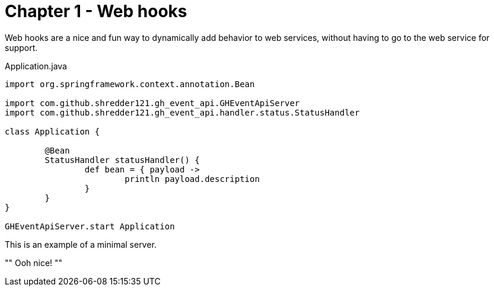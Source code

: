 
= Chapter 1 - Web hooks

Web hooks are a nice and fun way to dynamically add behavior to web services, without having to go to the web service for support.

[[minimal-webhook]]
[source,groovy]
.Application.java
----

import org.springframework.context.annotation.Bean

import com.github.shredder121.gh_event_api.GHEventApiServer
import com.github.shredder121.gh_event_api.handler.status.StatusHandler

class Application {

	@Bean
	StatusHandler statusHandler() {
		def bean = { payload ->
			println payload.description
		}
	}
}

GHEventApiServer.start Application
----

This is an example of a minimal server.

""
Ooh nice!
""
